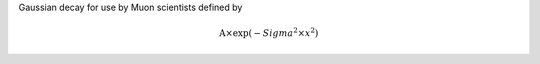 Gaussian decay for use by Muon scientists defined by

.. math:: \mbox{A}\times \exp(-{Sigma}^2 \times {x}^2 )


